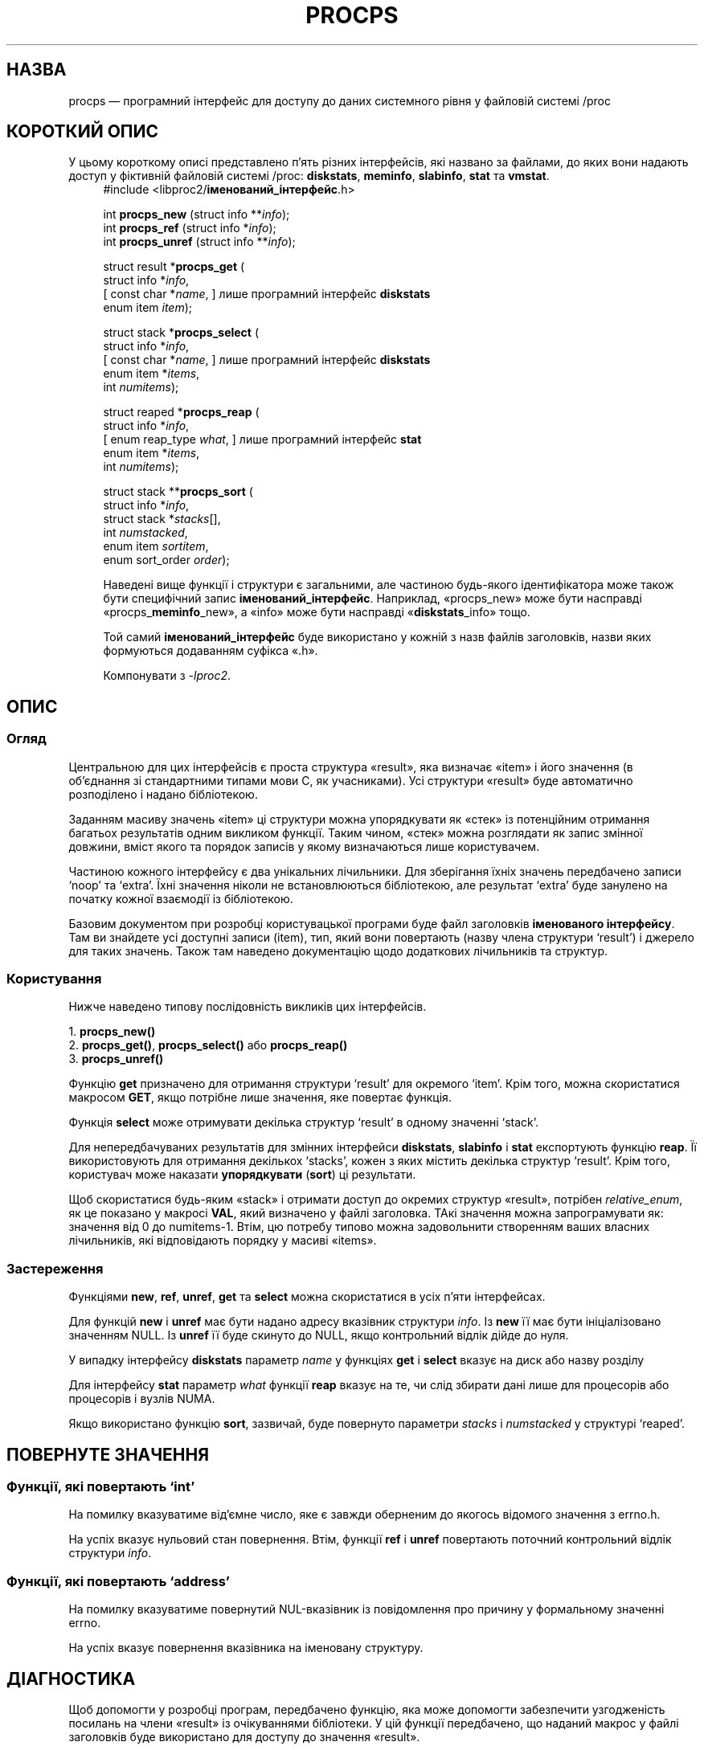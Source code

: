 .\"
.\" Copyright (c) 2020-2024 Jim Warner <james.warner@comcast.net>
.\" Copyright (c) 2020-2024 Craig Small <csmall@dropbear.xyz>
.\"
.\" This manual is free software; you can redistribute it and/or
.\" modify it under the terms of the GNU Lesser General Public
.\" License as published by the Free Software Foundation; either
.\" version 2.1 of the License, or (at your option) any later version.
.\"
.\"
.\"*******************************************************************
.\"
.\" This file was generated with po4a. Translate the source file.
.\"
.\"*******************************************************************
.TH PROCPS 3 "22 січня 2024 року" procps\-ng 
.\" Please adjust this date whenever revising the manpage.
.\"
.nh
.SH НАЗВА
procps — програмний інтерфейс для доступу до даних системного рівня у
файловій системі /proc
.SH "КОРОТКИЙ ОПИС"
У цьому короткому описі представлено п'ять різних інтерфейсів, які названо
за файлами, до яких вони надають доступ у фіктивній файловій системі /proc:
\fBdiskstats\fP, \fBmeminfo\fP, \fBslabinfo\fP, \fBstat\fP та \fBvmstat\fP.
.nf
.RS +4
#include <libproc2/\fBіменований_інтерфейс\fP.h>
.P
int\fB procps_new  \fP (struct info **\fIinfo\fP);
int\fB procps_ref  \fP (struct info  *\fIinfo\fP);
int\fB procps_unref\fP (struct info **\fIinfo\fP);
.P
struct result *\fBprocps_get\fP (
    struct info *\fIinfo\fP,
[   const char *\fIname\fP,      ]   лише програмний інтерфейс \fBdiskstats\fP
    enum item \fIitem\fP);
.P
struct stack *\fBprocps_select\fP (
    struct info *\fIinfo\fP,
[   const char *\fIname\fP,      ]   лише програмний інтерфейс \fBdiskstats\fP
    enum item *\fIitems\fP,
    int \fInumitems\fP);
.P
struct reaped *\fBprocps_reap\fP (
    struct info *\fIinfo\fP,
[   enum reap_type \fIwhat\fP,   ]   лише програмний інтерфейс \fBstat\fP
    enum item *\fIitems\fP,
    int \fInumitems\fP);
.P
struct stack **\fBprocps_sort\fP (
    struct info *\fIinfo\fP,
    struct stack *\fIstacks\fP[],
    int \fInumstacked\fP,
    enum item \fIsortitem\fP,
    enum sort_order \fIorder\fP);
.fi
.P
Наведені вище функції і структури є загальними, але частиною будь\-якого
ідентифікатора може також бути специфічний запис
\fBіменований_інтерфейс\fP. Наприклад, «procps_new» може бути насправді
«procps_\fBmeminfo\fP_new», а «info» може бути насправді «\fBdiskstats\fP_info»
тощо.
.P
Той самий \fBіменований_інтерфейс\fP буде використано у кожній з назв файлів
заголовків, назви яких формуються додаванням суфікса «.h».
.P
Компонувати з \fI\-lproc2\fP.
.SH ОПИС
.SS Огляд
Центральною для цих інтерфейсів є проста структура «result», яка визначає
«item» і його значення (в об'єднання зі стандартними типами мови C, як
учасниками). Усі структури «result» буде автоматично розподілено і надано
бібліотекою.
.P
Заданням масиву значень «item» ці структури можна упорядкувати як «стек» із
потенційним отримання багатьох результатів одним викликом функції. Таким
чином, «стек» можна розглядати як запис змінної довжини, вміст якого та
порядок записів у якому визначаються лише користувачем.
.P
Частиною кожного інтерфейсу є два унікальних лічильники. Для зберігання
їхніх значень передбачено записи \[oq]noop\[cq] та \[oq]extra\[cq]. Їхні
значення ніколи не встановлюються бібліотекою, але результат \[oq]extra\[cq]
буде занулено на початку кожної взаємодії із бібліотекою.
.P
Базовим документом при розробці користувацької програми буде файл заголовків
\fBіменованого інтерфейсу\fP. Там ви знайдете усі доступні записи (item), тип,
який вони повертають (назву члена структури \[oq]result\[cq]) і джерело для
таких значень. Також там наведено документацію щодо додаткових лічильників
та структур.
.P
.SS Користування
Нижче наведено типову послідовність викликів цих інтерфейсів.
.P
.nf
1. \fBprocps_new()\fP
2. \fBprocps_get()\fP, \fBprocps_select()\fP або \fBprocps_reap()\fP
3. \fBprocps_unref()\fP
.fi
.P
Функцію \fBget\fP призначено для отримання структури \[oq]result\[cq] для
окремого \[oq]item\[cq]. Крім того, можна скористатися макросом \fBGET\fP, якщо
потрібне лише значення, яке повертає функція.
.P
Функція \fBselect\fP може отримувати декілька структур \[oq]result\[cq] в
одному значенні \[oq]stack\[cq].
.P
Для непередбачуваних результатів для змінних інтерфейси \fBdiskstats\fP,
\fBslabinfo\fP і \fBstat\fP експортують функцію \fBreap\fP. Її використовують для
отримання декількох \[oq]stacks\[cq], кожен з яких містить декілька структур
\[oq]result\[cq]. Крім того, користувач може наказати \fBупорядкувати\fP
(\fBsort\fP) ці результати.
.P
Щоб скористатися будь\-яким «stack» і отримати доступ до окремих структур
«result», потрібен \fIrelative_enum\fP, як це показано у макросі \fBVAL\fP, який
визначено у файлі заголовка. ТАкі значення можна запрограмувати як: значення
від 0 до numitems\-1. Втім, цю потребу типово можна задовольнити створенням
ваших власних лічильників, які відповідають порядку у масиві «items».
.SS Застереження
Функціями \fBnew\fP, \fBref\fP, \fBunref\fP, \fBget\fP та \fBselect\fP можна скористатися в
усіх п'яти інтерфейсах.
.P
Для функцій \fBnew\fP і \fBunref\fP має бути надано адресу вказівник структури
\fIinfo\fP. Із \fBnew\fP її має бути ініціалізовано значенням NULL. Із \fBunref\fP її
буде скинуто до NULL, якщо контрольний відлік дійде до нуля.
.P
У випадку інтерфейсу \fBdiskstats\fP параметр \fIname\fP у функціях \fBget\fP і
\fBselect\fP вказує на диск або назву розділу
.P
Для інтерфейсу \fBstat\fP параметр \fIwhat\fP функції \fBreap\fP вказує на те, чи
слід збирати дані лише для процесорів або процесорів і вузлів NUMA.
.P
Якщо використано функцію \fBsort\fP, зазвичай, буде повернуто параметри
\fIstacks\fP і \fInumstacked\fP у структурі \[oq]reaped\[cq].
.SH "ПОВЕРНУТЕ ЗНАЧЕННЯ"
.SS "Функції, які повертають \[oq]int\[cq]"
На помилку вказуватиме від'ємне число, яке є завжди оберненим до якогось
відомого значення з errno.h.
.P
На успіх вказує нульовий стан повернення. Втім, функції \fBref\fP і \fBunref\fP
повертають поточний контрольний відлік структури \fIinfo\fP.
.SS "Функції, які повертають \[oq]address\[cq]"
На помилку вказуватиме повернутий NUL\-вказівник із повідомлення про причину
у формальному значенні errno.
.P
На успіх вказує повернення вказівника на іменовану структуру.
.SH ДІАГНОСТИКА
Щоб допомогти у розробці програм, передбачено функцію, яка може допомогти
забезпечити узгодженість посилань на члени «result» із очікуваннями
бібліотеки. У цій функції передбачено, що наданий макрос у файлі заголовків
буде використано для доступу до значення «result».
.P
Цю можливість можна активувати за допомогою будь\-якого з вказаних нижче
методів, а усі розбіжності буде записано до \fBstderr\fP.
.IP 1) 3
Додайте CFLAGS='\-DXTRA_PROCPS_DEBUG' до будь\-яких інших застосованих
параметрів ./configure.
.IP 2) 3
Додайте #include <libproc2/xtra\-procps\-debug.h> у програму \fIпісля\fP
команд включення іменованих інтерфейсів.
.PP
Використання цієї можливості перевірки призводить до суттєвих обчислювальних
витрат. Через це, важливо \fIне\fP вмикати її під час остаточного збирання або
збирання програми для випуску.
.SH "ТАКОЖ ПЕРЕГЛЯНЬТЕ"
\fBprocps_misc\fP(3), \fBprocps_pids\fP(3), \fBproc\fP(5).
